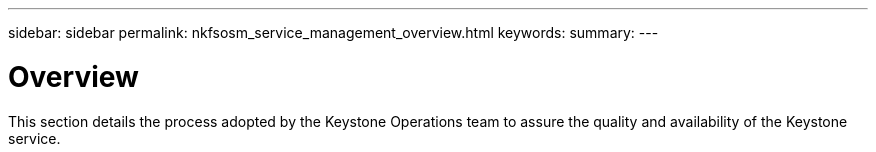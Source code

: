 ---
sidebar: sidebar
permalink: nkfsosm_service_management_overview.html
keywords:
summary:
---

= Overview
:hardbreaks:
:nofooter:
:icons: font
:linkattrs:
:imagesdir: ./media/

//
// This file was created with NDAC Version 2.0 (August 17, 2020)
//
// 2020-10-08 17:14:48.799449
//

[.lead]
This section details the process adopted by the Keystone Operations team to assure the quality and availability of the Keystone service.
